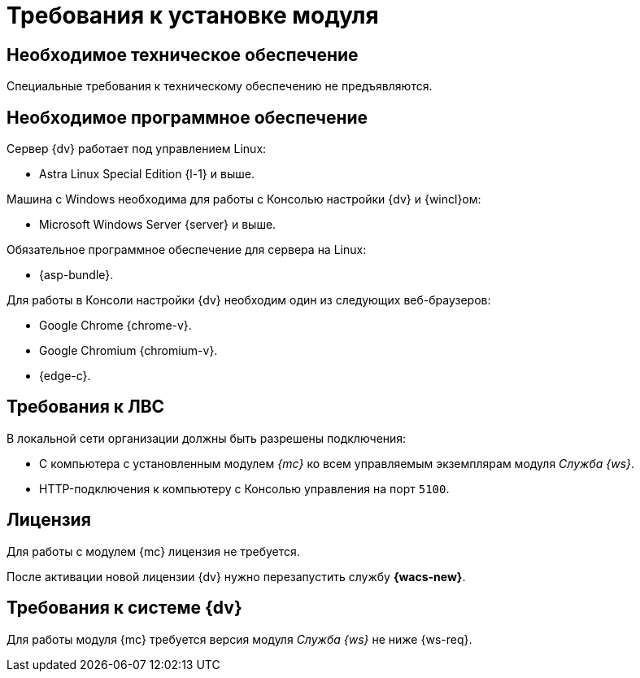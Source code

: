 = Требования к установке модуля

[#hardware]
== Необходимое техническое обеспечение

Специальные требования к техническому обеспечению не предъявляются.

[#software]
== Необходимое программное обеспечение

.Сервер {dv} работает под управлением Linux:
* Astra Linux Special Edition {l-1} и выше.

.Машина с Windows необходима для работы с Консолью настройки {dv} и {wincl}ом:
* Microsoft Windows Server {server} и выше.

.Обязательное программное обеспечение для сервера на Linux:
* {asp-bundle}.

.Для работы в Консоли настройки {dv} необходим один из следующих веб-браузеров:
* Google Chrome {chrome-v}.
* Google Chromium {chromium-v}.
* {edge-c}.

[#network]
== Требования к ЛВС

.В локальной сети организации должны быть разрешены подключения:
* С компьютера с установленным модулем _{mc}_ ко всем управляемым экземплярам модуля _Служба {ws}_.
* HTTP-подключения к компьютеру с Консолью управления на порт `5100`.

[#license]
== Лицензия

Для работы с модулем {mc} лицензия не требуется.

После активации новой лицензии {dv} нужно перезапустить службу *{wacs-new}*.

[#docsvision]
== Требования к системе {dv}

Для работы модуля {mc} требуется версия модуля _Служба {ws}_ не ниже {ws-req}.
